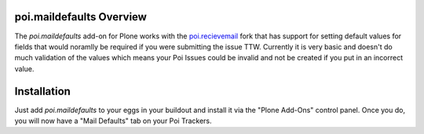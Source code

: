 poi.maildefaults Overview
=========================

The `poi.maildefaults` add-on for Plone works with the `poi.recievemail <https://github.com/sixfeetup/poi.receivemail>`_ fork that has support for setting default values for fields that would noramlly be required if you were submitting the issue TTW. Currently it is very basic and doesn't do much validation of the values which means your Poi Issues could be invalid and not be created if you put in an incorrect value.

Installation
============

Just add `poi.maildefaults` to your eggs in your buildout and install it via the "Plone Add-Ons" control panel. Once you do, you will now have a "Mail Defaults" tab on your Poi Trackers.

